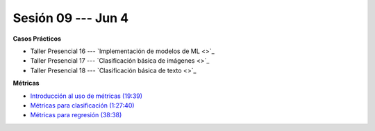 Sesión 09 --- Jun 4
-------------------------------------------------------------------------------

.. raw:: html

   <hr style="height:1px;border-width:0;color:gray;background-color:gray">

**Casos Prácticos**

* Taller Presencial 16 --- `Implementación de modelos de ML <>`_

* Taller Presencial 17 --- `Clasificación básica de imágenes <>`_

* Taller Presencial 18 --- `Clasificación básica de texto <>`_

.. raw:: html

   <br>
   <hr style="height:1px;border-width:0;color:gray;background-color:gray">

**Métricas** 

* `Introducción al uso de métricas (19:39) <https://jdvelasq.github.io/curso_ml_con_sklearn/07_introduccion_al_uso_de_metricas/__index__.html>`_

* `Métricas para clasificación (1:27:40) <https://jdvelasq.github.io/curso_ml_con_sklearn/08_metricas_para_clasificacion/__index__.html>`_

* `Métricas para regresión (38:38) <https://jdvelasq.github.io/curso_ml_con_sklearn/10_metricas_para_regresion/__index__.html>`_



